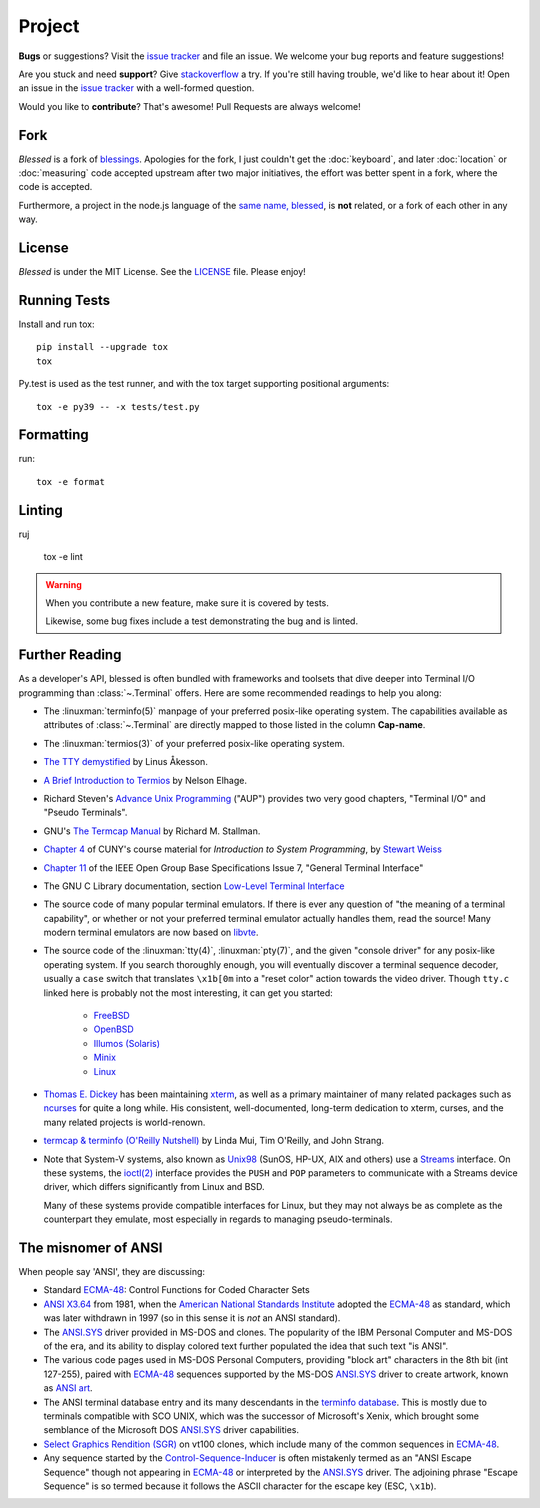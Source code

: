 Project
=======

**Bugs** or suggestions? Visit the `issue tracker`_ and file an issue.  We welcome your bug reports
and feature suggestions!

Are you stuck and need **support**?  Give `stackoverflow`_ a try.  If you're still having trouble,
we'd like to hear about it!  Open an issue in the `issue tracker`_ with a well-formed question.

Would you like to **contribute**?  That's awesome! Pull Requests are always welcome!

Fork
----

*Blessed* is a fork of `blessings <https://github.com/erikrose/blessings>`_. Apologies for the fork,
I just couldn't get the :doc:`keyboard`, and later :doc:`location` or :doc:`measuring` code accepted
upstream after two major initiatives, the effort was better spent in a fork, where the code is
accepted.

Furthermore, a project in the node.js language of the `same name, blessed
<https://github.com/chjj/blessed>`_, is **not** related, or a fork of each other in any way.

License
-------

*Blessed* is under the MIT License. See the `LICENSE
<https://github.com/jquast/blessed/blob/master/LICENSE>`_  file. Please enjoy!

Running Tests
-------------

Install and run tox::

    pip install --upgrade tox
    tox

Py.test is used as the test runner, and with the tox target supporting positional arguments::

    tox -e py39 -- -x tests/test.py

Formatting
----------

run::

    tox -e format

Linting
-------

ruj

    tox -e lint

.. warning::
   When you contribute a new feature, make sure it is covered by tests.

   Likewise, some bug fixes include a test demonstrating the bug and is linted.

Further Reading
---------------

As a developer's API, blessed is often bundled with frameworks and toolsets that dive deeper into
Terminal I/O programming than :class:`~.Terminal` offers.  Here are some recommended readings to
help you along:

- The :linuxman:`terminfo(5)` manpage of your preferred posix-like operating system. The
  capabilities available as attributes of :class:`~.Terminal` are directly mapped to those listed in
  the column **Cap-name**.

- The :linuxman:`termios(3)` of your preferred posix-like operating system.

- `The TTY demystified <http://www.linusakesson.net/programming/tty/index.php>`_ by Linus Åkesson.

- `A Brief Introduction to Termios
  <https://blog.nelhage.com/2009/12/a-brief-introduction-to-termios/>`_ by Nelson Elhage.

- Richard Steven's `Advance Unix Programming
  <https://www.amazon.com/exec/obidos/ISBN=0201563177/wrichardstevensA/>`_ ("AUP") provides two very
  good chapters, "Terminal I/O" and "Pseudo Terminals".

- GNU's `The Termcap Manual
  <https://www.gnu.org/software/termutils/manual/termcap-1.3/html_mono/termcap.html>`_ by Richard M.
  Stallman.

- `Chapter 4
  <http://compsci.hunter.cuny.edu/~sweiss/course_materials/unix_lecture_notes/chapter_04.pdf>`_ of
  CUNY's course material for *Introduction to System Programming*, by `Stewart Weiss
  <http://compsci.hunter.cuny.edu/~sweiss/>`_

- `Chapter 11 <https://pubs.opengroup.org/onlinepubs/9699919799/basedefs/V1_chap11.html>`_ of the
  IEEE Open Group Base Specifications Issue 7, "General Terminal Interface"

- The GNU C Library documentation, section `Low-Level Terminal Interface
  <http://www.gnu.org/software/libc/manual/html_mono/libc.html#toc-Low_002dLevel-Terminal-Interface-1>`_

- The source code of many popular terminal emulators.  If there is ever any question of "the meaning
  of a terminal capability", or whether or not your preferred terminal emulator actually handles
  them, read the source! Many modern terminal emulators are now based on `libvte <https://github.com/GNOME/vte>`_.

- The source code of the :linuxman:`tty(4)`, :linuxman:`pty(7)`, and the given "console driver" for
  any posix-like operating system.  If you search thoroughly enough, you will eventually discover a
  terminal sequence decoder, usually a ``case`` switch that translates ``\x1b[0m`` into a "reset
  color" action towards the video driver.  Though ``tty.c`` linked here is probably not the most
  interesting, it can get you started:

     - `FreeBSD <https://github.com/freebsd/freebsd/blob/master/sys/kern/tty.c>`_
     - `OpenBSD <http://cvsweb.openbsd.org/cgi-bin/cvsweb/~checkout~/src/sys/kern/tty.c?content-type=text/plain>`_
     - `Illumos (Solaris) <https://github.com/illumos/illumos-gate/blob/master/usr/src/uts/common/io/tty_common.c>`_
     - `Minix <https://github.com/Stichting-MINIX-Research-Foundation/minix/blob/master/minix/drivers/tty/tty/tty.c>`_
     - `Linux <https://github.com/torvalds/linux/blob/master/drivers/tty/n_tty.c>`_

- `Thomas E. Dickey <https://invisible-island.net/>`_ has been maintaining `xterm
  <https://invisible-island.net/xterm/xterm.html>`_, as well as a primary maintainer of many related
  packages such as `ncurses <https://invisible-island.net/ncurses/ncurses.html>`_ for quite a long
  while. His consistent, well-documented, long-term dedication to xterm, curses, and the many
  related projects is world-renown.

- `termcap & terminfo (O'Reilly Nutshell)
  <https://www.amazon.com/termcap-terminfo-OReilly-Nutshell-Linda/dp/0937175226>`_ by Linda Mui, Tim
  O'Reilly, and John Strang.

- Note that System-V systems, also known as `Unix98
  <https://en.wikipedia.org/wiki/Single_UNIX_Specification>`_ (SunOS, HP-UX, AIX and others) use a
  `Streams <https://en.wikipedia.org/wiki/STREAMS>`_ interface.  On these systems, the `ioctl(2)
  <https://pubs.opengroup.org/onlinepubs/009695399/functions/ioctl.html>`_ interface provides the
  ``PUSH`` and ``POP`` parameters to communicate with a Streams device driver, which differs
  significantly from Linux and BSD.

  Many of these systems provide compatible interfaces for Linux, but they may not always be as
  complete as the counterpart they emulate, most especially in regards to managing pseudo-terminals.

The misnomer of ANSI
--------------------

When people say 'ANSI', they are discussing:

- Standard `ECMA-48`_: Control Functions for Coded Character Sets

- `ANSI X3.64 <https://en.wikipedia.org/wiki/ANSI_escape_code#History>`_ from 1981, when the
  `American National Standards Institute <https://www.ansi.org/>`_ adopted the `ECMA-48`_ as
  standard, which was later withdrawn in 1997 (so in this sense it is *not* an ANSI standard).

- The `ANSI.SYS`_ driver provided in MS-DOS and clones.  The popularity of the IBM Personal Computer
  and MS-DOS of the era, and its ability to display colored text further populated the idea that
  such text "is ANSI".

- The various code pages used in MS-DOS Personal Computers, providing "block art" characters in the
  8th bit (int 127-255), paired with `ECMA-48`_ sequences supported by the MS-DOS `ANSI.SYS`_ driver
  to create artwork, known as `ANSI art <https://16colo.rs/>`_.

- The ANSI terminal database entry and its many descendants in the `terminfo database
  <https://invisible-island.net/ncurses/terminfo.src.html>`_.  This is mostly due to terminals
  compatible with SCO UNIX, which was the successor of Microsoft's Xenix, which brought some
  semblance of the Microsoft DOS `ANSI.SYS`_ driver capabilities.

- `Select Graphics Rendition (SGR) <https://vt100.net/docs/vt510-rm/SGR>`_
  on vt100 clones, which include many of the common sequences in `ECMA-48`_.

- Any sequence started by the `Control-Sequence-Inducer`_ is often mistakenly termed as an "ANSI
  Escape Sequence" though not appearing in `ECMA-48`_ or interpreted by the `ANSI.SYS`_ driver. The
  adjoining phrase "Escape Sequence" is so termed because it follows the ASCII character for the
  escape key (ESC, ``\x1b``).

.. _`issue tracker`: https://github.com/jquast/blessed/issues/
.. _`stackoverflow`: https://stackoverflow.com/
.. _code page: https://en.wikipedia.org/wiki/Code_page
.. _IBM CP437: https://en.wikipedia.org/wiki/Code_page_437
.. _Control-Sequence-Inducer: https://invisible-island.net/xterm/ctlseqs/ctlseqs.html#h3-Controls-beginning-with-ESC
.. _ANSI.SYS: http://www.kegel.com/nansi/
.. _ECMA-48: http://www.ecma-international.org/publications/standards/Ecma-048.htm
